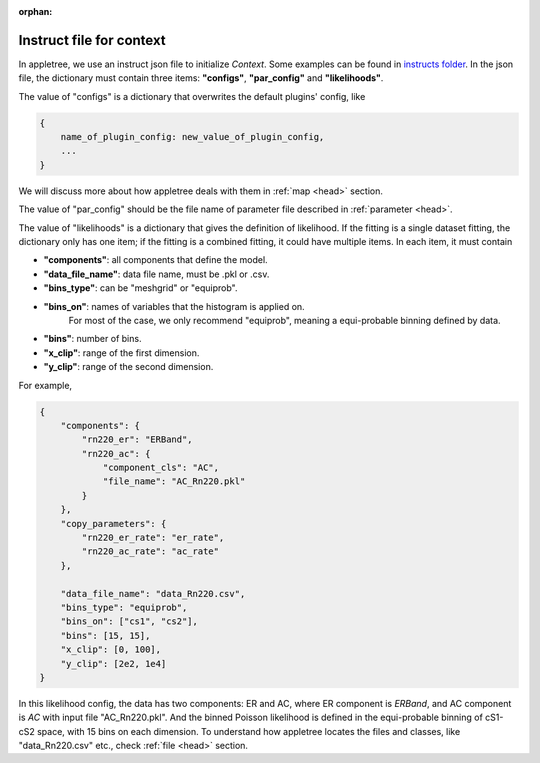 :orphan:

.. _head:

Instruct file for context
=========================

In appletree, we use an instruct json file to initialize `Context`. Some examples can be found in
`instructs folder <https://github.com/XENONnT/appletree/tree/master/appletree/instructs>`_.
In the json file, the dictionary must contain three items:
**"configs"**, **"par_config"** and **"likelihoods"**.

The value of "configs" is a dictionary that overwrites the default plugins' config, like

.. code-block:: python

    {
        name_of_plugin_config: new_value_of_plugin_config,
        ...
    }

We will discuss more about how appletree deals with them in :ref:`map <head>` section.

The value of "par_config" should be the file name of parameter file described
in :ref:`parameter <head>`.

The value of "likelihoods" is a dictionary that gives the definition of likelihood.
If the fitting is a single dataset fitting,
the dictionary only has one item; if the fitting is a combined fitting, it could have
multiple items. In each item, it must contain

* **"components"**: all components that define the model.
* **"data_file_name"**: data file name, must be .pkl or .csv.
* **"bins_type"**: can be "meshgrid" or "equiprob".
* **"bins_on"**: names of variables that the histogram is applied on.
    For most of the case, we only recommend "equiprob",
    meaning a equi-probable binning defined by data.
* **"bins"**: number of bins.
* **"x_clip"**: range of the first dimension.
* **"y_clip"**: range of the second dimension.

For example,

.. code-block:: python

    {
        "components": {
            "rn220_er": "ERBand",
            "rn220_ac": {
                "component_cls": "AC",
                "file_name": "AC_Rn220.pkl"
            }
        },
        "copy_parameters": {
            "rn220_er_rate": "er_rate",
            "rn220_ac_rate": "ac_rate"
        },

        "data_file_name": "data_Rn220.csv",
        "bins_type": "equiprob",
        "bins_on": ["cs1", "cs2"],
        "bins": [15, 15],
        "x_clip": [0, 100],
        "y_clip": [2e2, 1e4]
    }

In this likelihood config, the data has two components: ER and AC, where ER component is `ERBand`,
and AC component is `AC` with input file "AC_Rn220.pkl".
And the binned Poisson likelihood is defined in the equi-probable binning of cS1-cS2 space,
with 15 bins on each dimension. To understand how appletree locates
the files and classes, like "data_Rn220.csv" etc., check :ref:`file <head>` section.
